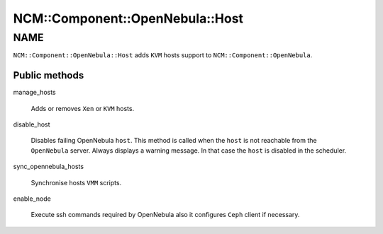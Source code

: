 
###################################
NCM\::Component\::OpenNebula\::Host
###################################


****
NAME
****


\ ``NCM::Component::OpenNebula::Host``\  adds \ ``KVM``\  hosts support to
\ ``NCM::Component::OpenNebula``\ .

Public methods
==============



manage_hosts
 
 Adds or removes \ ``Xen``\  or \ ``KVM``\  hosts.
 


disable_host
 
 Disables failing OpenNebula \ ``host``\ .
 This method is called when the \ ``host``\  is not reachable from the \ ``OpenNebula``\  server.
 Always displays a warning message.
 In that case the \ ``host``\  is disabled in the scheduler.
 


sync_opennebula_hosts
 
 Synchronise hosts \ ``VMM``\  scripts.
 


enable_node
 
 Execute ssh commands required by OpenNebula
 also it configures \ ``Ceph``\  client if necessary.
 



